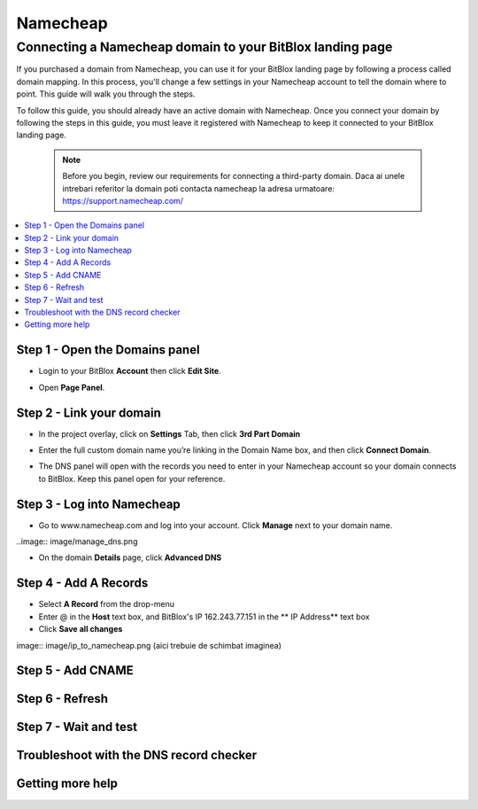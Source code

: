 ========
Namecheap 
========


Connecting a Namecheap domain to your BitBlox landing page
=======

If you purchased a domain from Namecheap, you can use it for your BitBlox landing page by following a process called domain mapping. In this process, you'll change a few settings in your Namecheap account to tell the domain where to point. This guide will walk you through the steps.

To follow this guide, you should already have an active domain with Namecheap. Once you connect your domain by following the steps in this guide, you must leave it registered with Namecheap to keep it connected to your BitBlox landing page.

    .. note::

        Before you begin, review our requirements for connecting a third-party domain. Daca ai unele intrebari referitor la domain poti contacta namecheap la adresa urmatoare: https://support.namecheap.com/

		
.. contents::
    :local:
    :backlinks: top

	
Step 1 - Open the Domains panel
-------
* Login to your BitBlox **Account** then click **Edit Site**.

.. image:: image/edit_site.png

* Open **Page Panel**.

.. image:: image/PagePanel.png

Step 2 - Link your domain
------
* In the project overlay, click on **Settings** Tab, then click **3rd Part Domain**

.. image:: image/open3rdpartdom.png

* Enter the full custom domain name you’re linking in the Domain Name box, and then click **Connect Domain**.

.. image:: image/enter_domain.png

* The DNS panel will open with the records you need to enter in your Namecheap account so your domain connects to BitBlox. Keep this panel open for your reference.

.. image:: image/dns_settings.png

Step 3 - Log into Namecheap
------
* Go to www.namecheap.com and log into your account. Click **Manage** next to your domain name.

..image:: image/manage_dns.png

* On the domain **Details** page, click **Advanced DNS**

.. image:: image/dns_panel.ong

Step 4 - Add A Records
------
* Select **A Record** from the drop-menu
* Enter @ in the **Host** text box, and BitBlox's IP  162.243.77.151  in the ** IP Address** text box
* Click **Save all changes** 

image:: image/ip_to_namecheap.png   (aici trebuie de schimbat imaginea)

Step 5 - Add CNAME
------


Step 6 - Refresh
------


Step 7 - Wait and test
------


Troubleshoot with the DNS record checker
------


Getting more help
------




